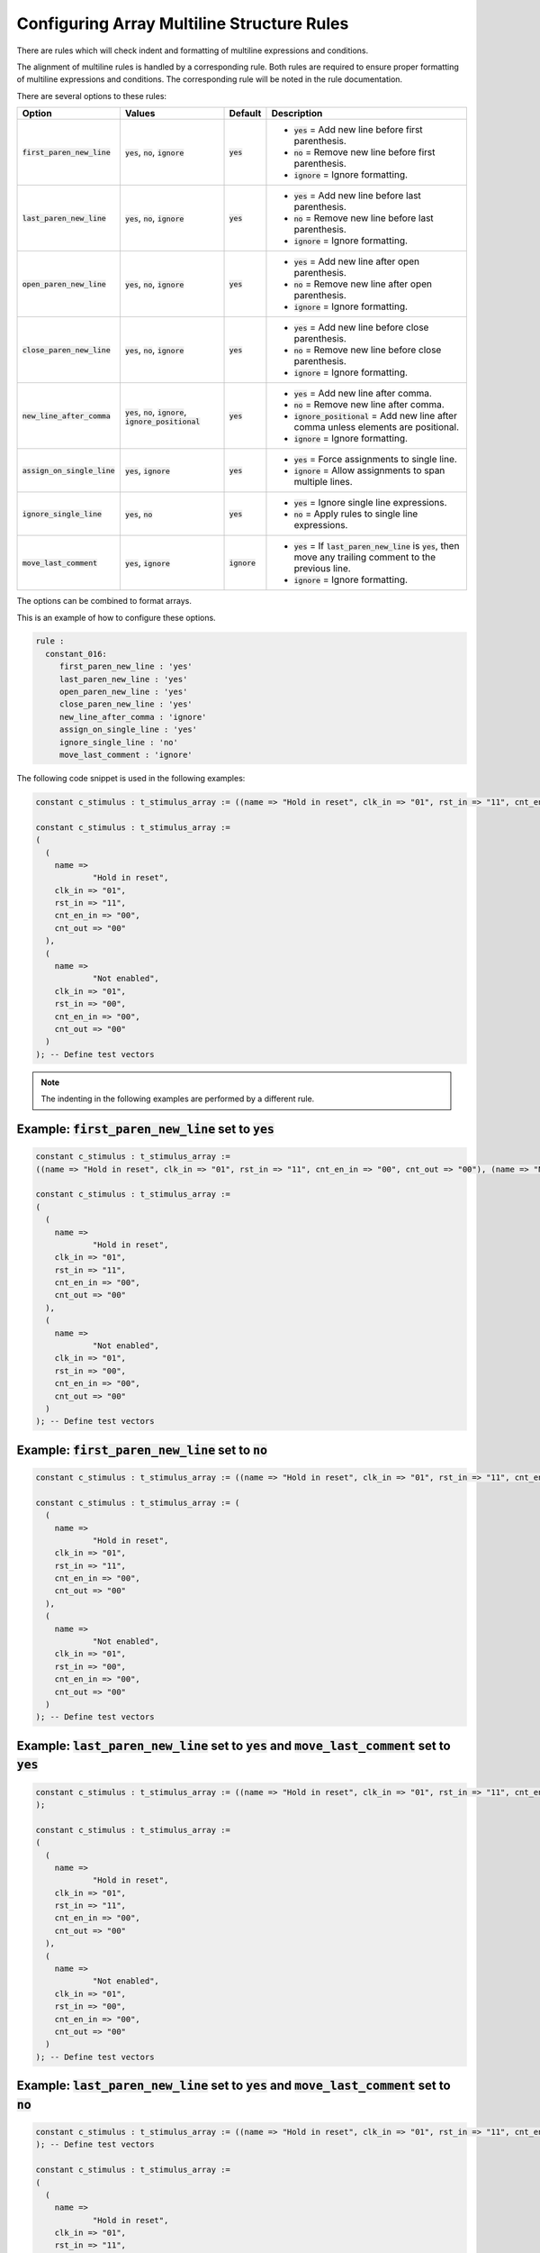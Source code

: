 .. _configuring-array-multiline-structure-rules:

Configuring Array Multiline Structure Rules
-------------------------------------------

There are rules which will check indent and formatting of multiline expressions and conditions.

The alignment of multiline rules is handled by a corresponding rule.
Both rules are required to ensure proper formatting of multiline expressions and conditions.
The corresponding rule will be noted in the rule documentation.

There are several options to these rules:

.. |first_paren_new_line| replace::
   :code:`first_paren_new_line`

.. |first_paren_new_line__yes| replace::
   :code:`yes` = Add new line before first parenthesis.

.. |first_paren_new_line__no| replace::
   :code:`no` = Remove new line before first parenthesis.

.. |ignore_formatting| replace::
   :code:`ignore` = Ignore formatting.

.. |last_paren_new_line| replace::
   :code:`last_paren_new_line`

.. |last_paren_new_line__yes| replace::
   :code:`yes` = Add new line before last parenthesis.

.. |last_paren_new_line__no| replace::
   :code:`no` = Remove new line before last parenthesis.

.. |open_paren_new_line| replace::
   :code:`open_paren_new_line`

.. |open_paren_new_line__yes| replace::
   :code:`yes` = Add new line after open parenthesis.

.. |open_paren_new_line__no| replace::
   :code:`no` = Remove new line after open parenthesis.

.. |close_paren_new_line| replace::
   :code:`close_paren_new_line`

.. |close_paren_new_line__yes| replace::
   :code:`yes` = Add new line before close parenthesis.

.. |close_paren_new_line__no| replace::
   :code:`no` = Remove new line before close parenthesis.

.. |new_line_after_comma| replace::
   :code:`new_line_after_comma`

.. |new_line_after_comma__yes| replace::
   :code:`yes` = Add new line after comma.

.. |new_line_after_comma__no| replace::
   :code:`no` = Remove new line after comma.

.. |new_line_after_comma__ignore_positional| replace::
   :code:`ignore_positional` = Add new line after comma unless elements are positional.

.. |assign_on_single_line| replace::
   :code:`assign_on_single_line`

.. |assign_on_single_line__yes| replace::
   :code:`yes` = Force assignments to single line.

.. |assign_on_single_line__ignore| replace::
   :code:`ignore` = Allow assignments to span multiple lines.

.. |ignore_single_line| replace::
   :code:`ignore_single_line`

.. |ignore_single_line__yes| replace::
   :code:`yes` = Ignore single line expressions.

.. |ignore_single_line__no| replace::
   :code:`no` =  Apply rules to single line expressions.

.. |move_last_comment| replace::
   :code:`move_last_comment`

.. |move_last_comment__yes| replace::
   :code:`yes` = If :code:`last_paren_new_line` is :code:`yes`, then move any trailing comment to the previous line.

.. |yes| replace::
   :code:`yes`

.. |no| replace::
   :code:`no`

.. |ignore| replace::
   :code:`ignore`

.. |values_1| replace::
   :code:`yes`, :code:`no`, :code:`ignore`

.. |values_2| replace::
   :code:`yes`, :code:`no`, :code:`ignore`, :code:`ignore_positional`

.. |values_3| replace::
   :code:`yes`, :code:`ignore`

.. |values_4| replace::
   :code:`yes`, :code:`no`

+-------------------------+------------+----------+----------------------------------------------+
| Option                  |   Values   | Default  | Description                                  |
+=========================+============+==========+==============================================+
| |first_paren_new_line|  | |values_1| | |yes|    | * |first_paren_new_line__yes|                |
|                         |            |          | * |first_paren_new_line__no|                 |
|                         |            |          | * |ignore_formatting|                        |
+-------------------------+------------+----------+----------------------------------------------+
| |last_paren_new_line|   | |values_1| | |yes|    | * |last_paren_new_line__yes|                 |
|                         |            |          | * |last_paren_new_line__no|                  |
|                         |            |          | * |ignore_formatting|                        |
+-------------------------+------------+----------+----------------------------------------------+
| |open_paren_new_line|   | |values_1| | |yes|    | * |open_paren_new_line__yes|                 |
|                         |            |          | * |open_paren_new_line__no|                  |
|                         |            |          | * |ignore_formatting|                        |
+-------------------------+------------+----------+----------------------------------------------+
| |close_paren_new_line|  | |values_1| | |yes|    | * |close_paren_new_line__yes|                |
|                         |            |          | * |close_paren_new_line__no|                 |
|                         |            |          | * |ignore_formatting|                        |
+-------------------------+------------+----------+----------------------------------------------+
| |new_line_after_comma|  | |values_2| | |yes|    | * |new_line_after_comma__yes|                |
|                         |            |          | * |new_line_after_comma__no|                 |
|                         |            |          | * |new_line_after_comma__ignore_positional|  |
|                         |            |          | * |ignore_formatting|                        |
+-------------------------+------------+----------+----------------------------------------------+
| |assign_on_single_line| | |values_3| | |yes|    | * |assign_on_single_line__yes|               |
|                         |            |          | * |assign_on_single_line__ignore|            |
+-------------------------+------------+----------+----------------------------------------------+
| |ignore_single_line|    | |values_4| | |yes|    | * |ignore_single_line__yes|                  |
|                         |            |          | * |ignore_single_line__no|                   |
+-------------------------+------------+----------+----------------------------------------------+
| |move_last_comment|     | |values_3| | |ignore| | * |move_last_comment__yes|                   |
|                         |            |          | * |ignore_formatting|                        |
+-------------------------+------------+----------+----------------------------------------------+

The options can be combined to format arrays.

This is an example of how to configure these options.

.. code-block:: yaml

   rule :
     constant_016:
        first_paren_new_line : 'yes'
        last_paren_new_line : 'yes'
        open_paren_new_line : 'yes'
        close_paren_new_line : 'yes'
        new_line_after_comma : 'ignore'
        assign_on_single_line : 'yes'
        ignore_single_line : 'no'
        move_last_comment : 'ignore'

The following code snippet is used in the following examples:

.. code-block:: vhdl

   constant c_stimulus : t_stimulus_array := ((name => "Hold in reset", clk_in => "01", rst_in => "11", cnt_en_in => "00", cnt_out => "00"), (name => "Not enabled", clk_in => "01", rst_in => "00", cnt_en_in => "00", cnt_out => "00")); -- Define test vectors

   constant c_stimulus : t_stimulus_array :=
   (
     (
       name => 
               "Hold in reset",
       clk_in => "01",
       rst_in => "11",
       cnt_en_in => "00",
       cnt_out => "00"
     ),
     (
       name =>
               "Not enabled",
       clk_in => "01",
       rst_in => "00",
       cnt_en_in => "00",
       cnt_out => "00"
     )
   ); -- Define test vectors

.. NOTE::  The indenting in the following examples are performed by a different rule.

Example: |first_paren_new_line| set to |yes|
############################################

.. code-block:: vhdl

   constant c_stimulus : t_stimulus_array := 
   ((name => "Hold in reset", clk_in => "01", rst_in => "11", cnt_en_in => "00", cnt_out => "00"), (name => "Not enabled", clk_in => "01", rst_in => "00", cnt_en_in => "00", cnt_out => "00")); -- Define test vectors

   constant c_stimulus : t_stimulus_array := 
   (
     (
       name =>
               "Hold in reset",
       clk_in => "01",
       rst_in => "11",
       cnt_en_in => "00",
       cnt_out => "00"
     ),
     (
       name =>
               "Not enabled",
       clk_in => "01",
       rst_in => "00",
       cnt_en_in => "00",
       cnt_out => "00"
     )
   ); -- Define test vectors

Example: |first_paren_new_line| set to |no|
###########################################

.. code-block:: vhdl

   constant c_stimulus : t_stimulus_array := ((name => "Hold in reset", clk_in => "01", rst_in => "11", cnt_en_in => "00", cnt_out => "00"), (name => "Not enabled", clk_in => "01", rst_in => "00", cnt_en_in => "00", cnt_out => "00")); -- Define test vectors

   constant c_stimulus : t_stimulus_array := (
     (
       name =>
               "Hold in reset",
       clk_in => "01",
       rst_in => "11",
       cnt_en_in => "00",
       cnt_out => "00"
     ),
     (
       name =>
               "Not enabled",
       clk_in => "01",
       rst_in => "00",
       cnt_en_in => "00",
       cnt_out => "00"
     )
   ); -- Define test vectors


Example: |last_paren_new_line| set to |yes| and |move_last_comment| set to |yes|
################################################################################

.. code-block:: vhdl

   constant c_stimulus : t_stimulus_array := ((name => "Hold in reset", clk_in => "01", rst_in => "11", cnt_en_in => "00", cnt_out => "00"), (name => "Not enabled", clk_in => "01", rst_in => "00", cnt_en_in => "00", cnt_out => "00") -- Define test vectors
   );

   constant c_stimulus : t_stimulus_array := 
   (
     (
       name =>
               "Hold in reset",
       clk_in => "01",
       rst_in => "11",
       cnt_en_in => "00",
       cnt_out => "00"
     ),
     (
       name =>
               "Not enabled",
       clk_in => "01",
       rst_in => "00",
       cnt_en_in => "00",
       cnt_out => "00"
     )
   ); -- Define test vectors

Example: |last_paren_new_line| set to |yes| and |move_last_comment| set to |no|
###############################################################################

.. code-block:: vhdl

   constant c_stimulus : t_stimulus_array := ((name => "Hold in reset", clk_in => "01", rst_in => "11", cnt_en_in => "00", cnt_out => "00"), (name => "Not enabled", clk_in => "01", rst_in => "00", cnt_en_in => "00", cnt_out => "00")
   ); -- Define test vectors

   constant c_stimulus : t_stimulus_array := 
   (
     (
       name =>
               "Hold in reset",
       clk_in => "01",
       rst_in => "11",
       cnt_en_in => "00",
       cnt_out => "00"
     ),
     (
       name =>
               "Not enabled",
       clk_in => "01",
       rst_in => "00",
       cnt_en_in => "00",
       cnt_out => "00"
     )
   ); -- Define test vectors

Example: |last_paren_new_line| set to |no|
##########################################

.. code-block:: vhdl

   constant c_stimulus : t_stimulus_array := ((name => "Hold in reset", clk_in => "01", rst_in => "11", cnt_en_in => "00", cnt_out => "00"), (name => "Not enabled", clk_in => "01", rst_in => "00", cnt_en_in => "00", cnt_out => "00")); -- Define test vectors

   constant c_stimulus : t_stimulus_array := (
     (
       name =>
               "Hold in reset",
       clk_in => "01",
       rst_in => "11",
       cnt_en_in => "00",
       cnt_out => "00"
     ),
     (
       name =>
               "Not enabled",
       clk_in => "01",
       rst_in => "00",
       cnt_en_in => "00",
       cnt_out => "00"
     )); -- Define test vectors

Example: |open_paren_new_line| set to |yes|
###########################################

.. code-block:: vhdl

   constant c_stimulus : t_stimulus_array := (
     (
      name => "Hold in reset", clk_in => "01", rst_in => "11", cnt_en_in => "00", cnt_out => "00"), (
      name => "Not enabled", clk_in => "01", rst_in => "00", cnt_en_in => "00", cnt_out => "00")); -- Define test vectors

   constant c_stimulus : t_stimulus_array := 
   (
     (
       name =>
               "Hold in reset",
       clk_in => "01",
       rst_in => "11",
       cnt_en_in => "00",
       cnt_out => "00"
     ),
     (
       name =>
               "Not enabled",
       clk_in => "01",
       rst_in => "00",
       cnt_en_in => "00",
       cnt_out => "00"
     )
   ); -- Define test vectors

Example: |open_paren_new_line| set to |no|
##########################################

.. code-block:: vhdl

   constant c_stimulus : t_stimulus_array := ((name => "Hold in reset", clk_in => "01", rst_in => "11", cnt_en_in => "00", cnt_out => "00"), (name => "Not enabled", clk_in => "01", rst_in => "00", cnt_en_in => "00", cnt_out => "00"));

   constant c_stimulus : t_stimulus_array := ((name =>
       "Hold in reset",
       clk_in => "01",
       rst_in => "11",
       cnt_en_in => "00",
       cnt_out => "00"
     ),
     (name =>
              "Not enabled",
       clk_in => "01",
       rst_in => "00",
       cnt_en_in => "00",
       cnt_out => "00"
     )); -- Define test vectors

Example: |close_paren_new_line| set to |yes|
############################################

.. code-block:: vhdl

   constant c_stimulus : t_stimulus_array := ((name => "Hold in reset", clk_in => "01", rst_in => "11", cnt_en_in => "00", cnt_out => "00"
     ), (name => "Not enabled", clk_in => "01", rst_in => "00", cnt_en_in => "00", cnt_out => "00"
     )
   ); -- Define test vectors

   constant c_stimulus : t_stimulus_array := 
   (
     (
       name =>
               "Hold in reset",
       clk_in => "01",
       rst_in => "11",
       cnt_en_in => "00",
       cnt_out => "00"
     ),
     (
       name =>
               "Not enabled",
       clk_in => "01",
       rst_in => "00",
       cnt_en_in => "00",
       cnt_out => "00"
     )
   ); -- Define test vectors

Example: |close_paren_new_line| set to |no|
###########################################

.. code-block:: vhdl

   constant c_stimulus : t_stimulus_array := ((name => "Hold in reset", clk_in => "01", rst_in => "11", cnt_en_in => "00", cnt_out => "00"), (name => "Not enabled", clk_in => "01", rst_in => "00", cnt_en_in => "00", cnt_out => "00"));

   constant c_stimulus : t_stimulus_array := ((name =>
              "Hold in reset",
       clk_in => "01",
       rst_in => "11",
       cnt_en_in => "00",
       cnt_out => "00"),
     (name =>
              "Not enabled",
       clk_in => "01",
       rst_in => "00",
       cnt_en_in => "00",
       cnt_out => "00")); -- Define test vectors

Example: |new_line_after_comma| set to |yes|
############################################

.. code-block:: vhdl

   constant c_stimulus : t_stimulus_array := ((name => "Hold in reset",
       clk_in => "01",
       rst_in => "11",
       cnt_en_in => "00",
       cnt_out => "00"),
     (name => "Not enabled",
       clk_in => "01",
       rst_in => "00",
       cnt_en_in => "00",
       cnt_out => "00")); -- Define test vectors

   constant c_stimulus : t_stimulus_array := 
   (
     (
       name =>
               "Hold in reset",
       clk_in => "01",
       rst_in => "11",
       cnt_en_in => "00",
       cnt_out => "00"
     ),
     (
       name =>
               "Not enabled",
       clk_in => "01",
       rst_in => "00",
       cnt_en_in => "00",
       cnt_out => "00"
     )
   ); -- Define test vectors

Example: |new_line_after_comma| set to |no|
###########################################

.. code-block:: vhdl

   constant c_stimulus : t_stimulus_array := ((name => "Hold in reset", clk_in => "01", rst_in => "11", cnt_en_in => "00", cnt_out => "00"), (name => "Not enabled", clk_in => "01", rst_in => "00", cnt_en_in => "00", cnt_out => "00"));

   constant c_stimulus : t_stimulus_array := ((name =>
              "Hold in reset", clk_in => "01", rst_in => "11", cnt_en_in => "00", cnt_out => "00"), (name =>
              "Not enabled", clk_in => "01", rst_in => "00", cnt_en_in => "00", cnt_out => "00")); -- Define test vectors

Example: |assign_on_single_line| set to |yes|
#############################################

.. code-block:: vhdl

   constant c_stimulus : t_stimulus_array := 
   ((name => "Hold in reset", clk_in => "01", rst_in => "11", cnt_en_in => "00", cnt_out => "00"), (name => "Not enabled", clk_in => "01", rst_in => "00", cnt_en_in => "00", cnt_out => "00")); -- Define test vectors

   constant c_stimulus : t_stimulus_array := 
   (
     (
       name => "Hold in reset",
       clk_in => "01",
       rst_in => "11",
       cnt_en_in => "00",
       cnt_out => "00"
     ),
     (
       name => "Not enabled",
       clk_in => "01",
       rst_in => "00",
       cnt_en_in => "00",
       cnt_out => "00"
     )
   ); -- Define test vectors

Example: Keep all assignments on single line
############################################

Using the following configuration:

.. code-block:: yaml

   rule :
     constant_016:
        first_paren_new_line : 'no'
        last_paren_new_line : 'yes'
        open_paren_new_line : 'yes'
        close_paren_new_line : 'yes'
        new_line_after_comma : 'no'
        assign_on_single_line : 'yes'
        ignore_single_line : 'no'
        move_last_comment : 'ignore'

would result in the following formatting:

.. code-block:: vhdl

   constant c_stimulus : t_stimulus_array := (
     (
       name => "Hold in reset", clk_in => "01", rst_in => "11", cnt_en_in => "00", cnt_out => "00"
     ), (
       name => "Not enabled", clk_in => "01", rst_in => "00", cnt_en_in => "00", cnt_out => "00"
     )
   ); -- Define test vectors

   constant c_stimulus : t_stimulus_array := (
     (
       name => "Hold in reset", clk_in => "01", rst_in => "11", cnt_en_in => "00", cnt_out => "00"
     ), (
       name => "Not enabled", clk_in => "01", rst_in => "00", cnt_en_in => "00", cnt_out => "00"
     )
   ); -- Define test vectors

Example: Fully expand expression
################################

Using the following configuration:

.. code-block:: yaml

   rule :
     constant_016:
        first_paren_new_line : 'yes'
        last_paren_new_line : 'yes'
        open_paren_new_line : 'yes'
        close_paren_new_line : 'yes'
        new_line_after_comma : 'yes'
        assign_on_single_line : 'yes'
        ignore_single_line : 'no'
        move_last_comment : 'yes'

would result in the following formatting:

.. code-block:: vhdl

   constant c_stimulus : t_stimulus_array := 
   (
     (
       name => "Hold in reset",
       clk_in => "01",
       rst_in => "11",
       cnt_en_in => "00",
       cnt_out => "00"
     ),
     (
       name => "Not enabled",
       clk_in => "01",
       rst_in => "00",
       cnt_en_in => "00",
       cnt_out => "00"
     ) -- Define test vectors
   );

   constant c_stimulus : t_stimulus_array :=
   (
     (
       name => "Hold in reset",
       clk_in => "01",
       rst_in => "11",
       cnt_en_in => "00",
       cnt_out => "00"
     ),
     (
       name => "Not enabled",
       clk_in => "01",
       rst_in => "00",
       cnt_en_in => "00",
       cnt_out => "00"
     )
   ); -- Define test vectors


Rules Enforcing Array Multiline Structure Rules
###############################################

* `concurrent_401 <concurrent_rules.html#concurrent-401>`_
* `constant_016 <constant_rules.html#constant-016>`_
* `sequential_009 <sequential_rules.html#sequential-009>`_
* `variable_assignment_008 <variable_assignment_rules.html#variable-assignment-008>`_
